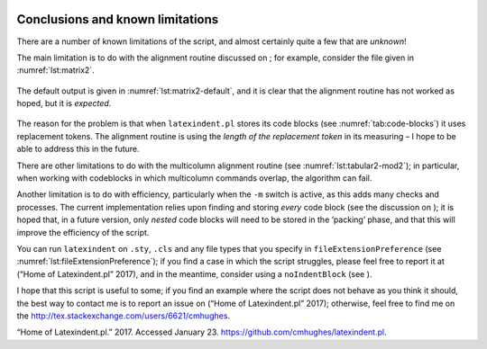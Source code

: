  .. _sec:knownlimitations:

Conclusions and known limitations
=================================

There are a number of known limitations of the script, and almost
certainly quite a few that are *unknown*!

The main limitation is to do with the alignment routine discussed on ;
for example, consider the file given in :numref:`lst:matrix2`.

 .. literalinclude:: demonstrations/matrix2.tex
 	:caption: ``matrix2.tex`` 
 	:name: lst:matrix2

The default output is given in :numref:`lst:matrix2-default`, and it
is clear that the alignment routine has not worked as hoped, but it is
*expected*.

 .. literalinclude:: demonstrations/matrix2-default.tex
 	:caption: ``matrix2.tex`` default output 
 	:name: lst:matrix2-default

The reason for the problem is that when ``latexindent.pl`` stores its
code blocks (see :numref:`tab:code-blocks`) it uses replacement
tokens. The alignment routine is using the *length of the replacement
token* in its measuring – I hope to be able to address this in the
future.

There are other limitations to do with the multicolumn alignment routine
(see :numref:`lst:tabular2-mod2`); in particular, when working with
codeblocks in which multicolumn commands overlap, the algorithm can
fail.

Another limitation is to do with efficiency, particularly when the
``-m`` switch is active, as this adds many checks and processes. The
current implementation relies upon finding and storing *every* code
block (see the discussion on ); it is hoped that, in a future version,
only *nested* code blocks will need to be stored in the ‘packing’ phase,
and that this will improve the efficiency of the script.

You can run ``latexindent`` on ``.sty``, ``.cls`` and any file types
that you specify in ``fileExtensionPreference`` (see
:numref:`lst:fileExtensionPreference`); if you find a case in which
the script struggles, please feel free to report it at (“Home of
Latexindent.pl” 2017), and in the meantime, consider using a
``noIndentBlock`` (see ).

I hope that this script is useful to some; if you find an example where
the script does not behave as you think it should, the best way to
contact me is to report an issue on (“Home of Latexindent.pl” 2017);
otherwise, feel free to find me on the
http://tex.stackexchange.com/users/6621/cmhughes.

.. raw:: html

   <div id="refs" class="references">

.. raw:: html

   <div id="ref-latexindent-home">

“Home of Latexindent.pl.” 2017. Accessed January 23.
https://github.com/cmhughes/latexindent.pl.

.. raw:: html

   </div>

.. raw:: html

   </div>
